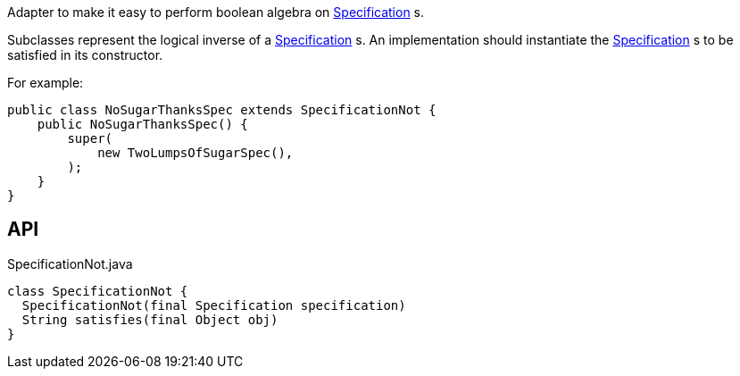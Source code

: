 :Notice: Licensed to the Apache Software Foundation (ASF) under one or more contributor license agreements. See the NOTICE file distributed with this work for additional information regarding copyright ownership. The ASF licenses this file to you under the Apache License, Version 2.0 (the "License"); you may not use this file except in compliance with the License. You may obtain a copy of the License at. http://www.apache.org/licenses/LICENSE-2.0 . Unless required by applicable law or agreed to in writing, software distributed under the License is distributed on an "AS IS" BASIS, WITHOUT WARRANTIES OR  CONDITIONS OF ANY KIND, either express or implied. See the License for the specific language governing permissions and limitations under the License.

Adapter to make it easy to perform boolean algebra on xref:system:generated:index/applib/spec/Specification.adoc[Specification] s.

Subclasses represent the logical inverse of a xref:system:generated:index/applib/spec/Specification.adoc[Specification] s. An implementation should instantiate the xref:system:generated:index/applib/spec/Specification.adoc[Specification] s to be satisfied in its constructor.

For example:

----

public class NoSugarThanksSpec extends SpecificationNot {
    public NoSugarThanksSpec() {
        super(
            new TwoLumpsOfSugarSpec(),
        );
    }
}
----

== API

[source,java]
.SpecificationNot.java
----
class SpecificationNot {
  SpecificationNot(final Specification specification)
  String satisfies(final Object obj)
}
----

